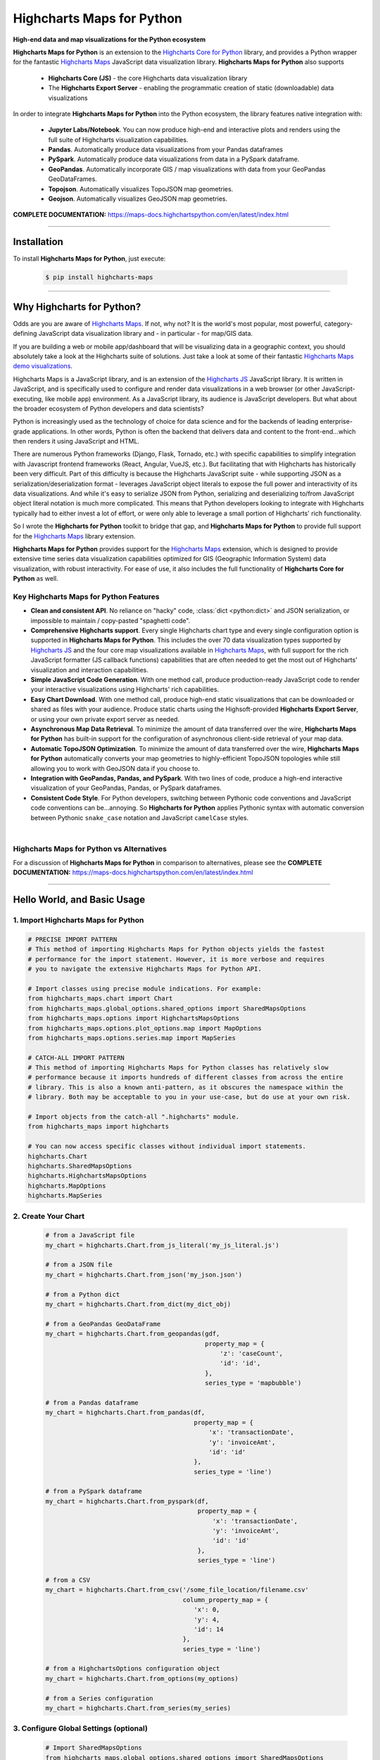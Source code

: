 ###################################################
Highcharts Maps for Python
###################################################

**High-end data and map visualizations for the Python ecosystem**

**Highcharts Maps for Python** is an extension to the
`Highcharts Core for Python <https://core-docs.highchartspython.com>`__ library, and provides
a Python wrapper for the fantastic
`Highcharts Maps <https://www.highcharts.com/products/maps/>`__
JavaScript data visualization library. **Highcharts Maps for Python** also supports

  * **Highcharts Core (JS)** - the core Highcharts data visualization library
  * The **Highcharts Export Server** - enabling the programmatic creation of static
    (downloadable) data visualizations

In order to integrate **Highcharts Maps for Python** into the Python ecosystem, the
library features native integration with:

  * **Jupyter Labs/Notebook**. You can now produce high-end and interactive plots and
    renders using the full suite of Highcharts visualization capabilities.
  * **Pandas**. Automatically produce data visualizations from your Pandas dataframes
  * **PySpark**. Automatically produce data visualizations from data in a PySpark
    dataframe.
  * **GeoPandas**. Automatically incorporate GIS / map visualizations with data from your
    GeoPandas GeoDataFrames.
  * **Topojson**. Automatically visualizes TopoJSON map geometries.
  * **Geojson**. Automatically visualizes GeoJSON map geometries.


**COMPLETE DOCUMENTATION:** https://maps-docs.highchartspython.com/en/latest/index.html

--------------------

***************
Installation
***************

To install **Highcharts Maps for Python**, just execute:

  .. code-block:: bash

    $ pip install highcharts-maps

-------------

*********************************
Why Highcharts for Python?
*********************************

Odds are you are aware of
`Highcharts Maps <https://www.highcharts.com/products/maps/>`__. If not, why not?
It is the world's most popular, most powerful, category-defining JavaScript data
visualization library and - in particular - for map/GIS data.

If you are building a web or mobile app/dashboard that will be
visualizing data in a geographic context, you should absolutely take a
look at the Highcharts suite of solutions. Just take a look at some of their fantastic
`Highcharts Maps demo visualizations <https://www.highcharts.com/demo/maps>`__.

Highcharts Maps is a JavaScript library, and is an extension of the
`Highcharts JS <https://www.highcharts.com/products/highcharts/>`__ JavaScript library. It
is written in JavaScript, and is specifically used to configure and render data
visualizations in a web browser (or other JavaScript-executing, like mobile app)
environment. As a JavaScript library, its audience is JavaScript developers. But what
about the broader ecosystem of Python developers and data scientists?

Python is increasingly used as the technology of choice for data science and for
the backends of leading enterprise-grade applications. In other words, Python is
often the backend that delivers data and content to the front-end...which then renders it
using JavaScript and HTML.

There are numerous Python frameworks (Django, Flask, Tornado, etc.) with specific
capabilities to simplify integration with Javascript frontend frameworks (React, Angular,
VueJS, etc.). But facilitating that with Highcharts has historically been very difficult.
Part of this difficulty is because the Highcharts JavaScript suite - while supporting JSON
as a serialization/deserialization format - leverages
JavaScript object literals to expose the
full power and interactivity of its data visualizations. And while it's easy to serialize
JSON from Python, serializing and deserializing to/from JavaScript object literal notation
is much more complicated. This means that Python developers looking to integrate with
Highcharts typically had to either invest a lot of effort, or were only able to leverage
a small portion of Highcharts' rich functionality.

So I wrote the **Highcharts for Python** toolkit to bridge that gap, and
**Highcharts Maps for Python** to provide full support for the
`Highcharts Maps <https://www.highcharts.com/products/maps/>`__ library extension.

**Highcharts Maps for Python** provides support for
the `Highcharts Maps <https://www.highcharts.com/products/maps/>`__ extension, which is
designed to provide extensive time series data visualization capabilities optimized for
GIS (Geographic Information System) data visualization, with
robust interactivity. For ease of use, it also includes the full functionality of
**Highcharts Core for Python** as well.

Key Highcharts Maps for Python Features
==============================================

* **Clean and consistent API**. No reliance on "hacky" code, :class:`dict <python:dict>`
  and JSON serialization, or impossible to maintain / copy-pasted "spaghetti code".
* **Comprehensive Highcharts support**. Every single Highcharts chart type and every
  single configuration option is supported in **Highcharts Maps for Python**. This
  includes the over 70 data visualization types supported by
  `Highcharts JS <https://www.highcharts.com/product/highcharts/>`__ and the
  four core map visualizations available in
  `Highcharts Maps <https://www.highcharts.com/product/maps/>`__, with full support for
  the rich JavaScript formatter (JS callback functions)
  capabilities that are often needed to get the most out of Highcharts' visualization and
  interaction capabilities.

  .. seealso::

    * `Supported Visualizations <https://maps-docs.highchartspython.com/en/latest/visualizations.html>`__

* **Simple JavaScript Code Generation**. With one method call, produce production-ready
  JavaScript code to render your interactive visualizations using Highcharts' rich
  capabilities.
* **Easy Chart Download**. With one method call, produce high-end static
  visualizations that can be downloaded or shared as files with your audience. Produce
  static charts using the Highsoft-provided **Highcharts Export Server**, or using your own private export
  server as needed.
* **Asynchronous Map Data Retrieval**. To minimize the amount of data transferred over
  the wire, **Highcharts Maps for Python** has built-in support for the configuration of
  asynchronous client-side retrieval of your map data.
* **Automatic TopoJSON Optimization**. To minimize the amount of data transferred over
  the wire, **Highcharts Maps for Python** automatically converts your
  map geometries to highly-efficient TopoJSON topologies while
  still allowing you to work with GeoJSON data if you choose to.
* **Integration with GeoPandas, Pandas, and PySpark**. With two lines of code, produce a
  high-end interactive visualization of your GeoPandas, Pandas, or PySpark dataframes.
* **Consistent Code Style**. For Python developers, switching between Pythonic code
  conventions and JavaScript code conventions can be...annoying. So
  **Highcharts for Python** applies Pythonic syntax with automatic conversion between
  Pythonic ``snake_case`` notation and JavaScript ``camelCase`` styles.

|

**Highcharts Maps for Python** vs Alternatives
===================================================

For a discussion of **Highcharts Maps for Python** in comparison to alternatives, please see
the **COMPLETE DOCUMENTATION:** https://maps-docs.highchartspython.com/en/latest/index.html

---------------------

********************************
Hello World, and Basic Usage
********************************

1. Import Highcharts Maps for Python
==========================================

.. code-block:: python

  # PRECISE IMPORT PATTERN  
  # This method of importing Highcharts Maps for Python objects yields the fastest
  # performance for the import statement. However, it is more verbose and requires
  # you to navigate the extensive Highcharts Maps for Python API.

  # Import classes using precise module indications. For example:
  from highcharts_maps.chart import Chart
  from highcharts_maps.global_options.shared_options import SharedMapsOptions
  from highcharts_maps.options import HighchartsMapsOptions
  from highcharts_maps.options.plot_options.map import MapOptions
  from highcharts_maps.options.series.map import MapSeries

  # CATCH-ALL IMPORT PATTERN
  # This method of importing Highcharts Maps for Python classes has relatively slow
  # performance because it imports hundreds of different classes from across the entire
  # library. This is also a known anti-pattern, as it obscures the namespace within the
  # library. Both may be acceptable to you in your use-case, but do use at your own risk.

  # Import objects from the catch-all ".highcharts" module.
  from highcharts_maps import highcharts

  # You can now access specific classes without individual import statements.
  highcharts.Chart
  highcharts.SharedMapsOptions
  highcharts.HighchartsMapsOptions
  highcharts.MapOptions
  highcharts.MapSeries


2. Create Your Chart
================================

  .. code-block:: python

    # from a JavaScript file
    my_chart = highcharts.Chart.from_js_literal('my_js_literal.js')

    # from a JSON file
    my_chart = highcharts.Chart.from_json('my_json.json')

    # from a Python dict
    my_chart = highcharts.Chart.from_dict(my_dict_obj)

    # from a GeoPandas GeoDataFrame
    my_chart = highcharts.Chart.from_geopandas(gdf,
                                               property_map = {
                                                   'z': 'caseCount',
                                                   'id': 'id',
                                               },
                                               series_type = 'mapbubble')

    # from a Pandas dataframe
    my_chart = highcharts.Chart.from_pandas(df,
                                            property_map = {
                                                'x': 'transactionDate',
                                                'y': 'invoiceAmt',
                                                'id': 'id'
                                            },
                                            series_type = 'line')

    # from a PySpark dataframe
    my_chart = highcharts.Chart.from_pyspark(df,
                                             property_map = {
                                                 'x': 'transactionDate',
                                                 'y': 'invoiceAmt',
                                                 'id': 'id'
                                             },
                                             series_type = 'line')

    # from a CSV
    my_chart = highcharts.Chart.from_csv('/some_file_location/filename.csv'
                                         column_property_map = {
                                            'x': 0,
                                            'y': 4,
                                            'id': 14
                                         },
                                         series_type = 'line')

    # from a HighchartsOptions configuration object
    my_chart = highcharts.Chart.from_options(my_options)

    # from a Series configuration
    my_chart = highcharts.Chart.from_series(my_series)


3. Configure Global Settings (optional)
=============================================

  .. code-block:: python

    # Import SharedMapsOptions
    from highcharts_maps.global_options.shared_options import SharedMapsOptions

    # from a JavaScript file
    my_global_settings = SharedMapsOptions.from_js_literal('my_js_literal.js')

    # from a JSON file
    my_global_settings = SharedMapsOptions.from_json('my_json.json')

    # from a Python dict
    my_global_settings = SharedMapsOptions.from_dict(my_dict_obj)

    # from a HighchartsOptions configuration object
    my_global_settings = SharedMapsOptions.from_options(my_options)


4. Configure Your Chart / Global Settings
================================================

  .. code-block:: python

    from highcharts_maps.options.title import Title
    from highcharts_maps.options.credits import Credits

    # Using dicts
    my_chart.title = {
        'align': 'center'
        'floating': True,
        'text': 'The Title for My Chart',
        'use_html': False,
    }

    my_chart.credits = {
        'enabled': True,
        'href': 'https://www.highcharts.com/',
        'position': {
            'align': 'center',
            'vertical_align': 'bottom',
            'x': 123,
            'y': 456
        },
        'style': {
            'color': '#cccccc',
            'cursor': 'pointer',
            'font_size': '9px'
        },
        'text': 'Chris Modzelewski'
    }

    # Using direct objects
    from highcharts_maps.options.title import Title
    from highcharts_maps.options.credits import Credits

    my_title = Title(text = 'The Title for My Chart', floating = True, align = 'center')
    my_chart.options.title = my_title

    my_credits = Credits(text = 'Chris Modzelewski', enabled = True, href = 'https://www.highcharts.com')
    my_chart.options.credits = my_credits


5. Generate the JavaScript Code for Your Chart
=================================================

Now having configured your chart in full, you can easily generate the JavaScript code
that will render the chart wherever it is you want it to go:

  .. code-block:: python

    # as a string
    js_as_str = my_chart.to_js_literal()

    # to a file (and as a string)
    js_as_str = my_chart.to_js_literal(filename = 'my_target_file.js')


6. Generate the JavaScript Code for Your Global Settings (optional)
=========================================================================

  .. code-block:: python

    # as a string
    global_settings_js = my_global_settings.to_js_literal()

    # to a file (and as a string)
    global_settings_js = my_global_settings.to_js_literal('my_target_file.js')


7. Generate a Static Version of Your Chart
==============================================

  .. code-block:: python

    # as in-memory bytes
    my_image_bytes = my_chart.download_chart(format = 'png')

    # to an image file (and as in-memory bytes)
    my_image_bytes = my_chart.download_chart(filename = 'my_target_file.png',
                                             format = 'png')

--------------

***********************
Getting Help/Support
***********************

The **Highcharts for Python** toolkit comes with all of the great support that you are used to from working with the 
Highcharts JavaScript libraries. When you license the toolkit, you are welcome to use any of the following tools to get 
help using the toolkit. In particular, you can:

  * Use the `Highcharts Forums <https://highcharts.com/forum>`__
  * Use `Stack Overflow <https://stackoverflow.com/questions/tagged/highcharts-for-python>`__ with the 
    ``highcharts-for-python`` tag
  * `Report bugs or request features <https://github.com/highcharts-for-python/highcharts-maps/issues>`__  in the 
    library's Github repository
  * `File a support ticket <https://www.highchartspython.com/get-help>`__ with us
  * `Schedule a live chat or video call <https://www.highchartspython.com/get-help>`__ with us

**FOR MORE INFORMATION:** https://www.highchartspython.com/get-help

-----------------

*********************
Contributing
*********************

We welcome contributions and pull requests! For more information, please see the
`Contributor Guide <https://maps-docs.highchartspython.com/en/latest/contributing.html>`__. And thanks to all those who've already contributed!

-------------------

*********************
Testing
*********************

We use `TravisCI <https://travisci.org>`_ for our build automation and
`ReadTheDocs <https://readthedocs.org>`_ for our documentation.

Detailed information about our test suite and how to run tests locally can be
found in our Testing Reference.
